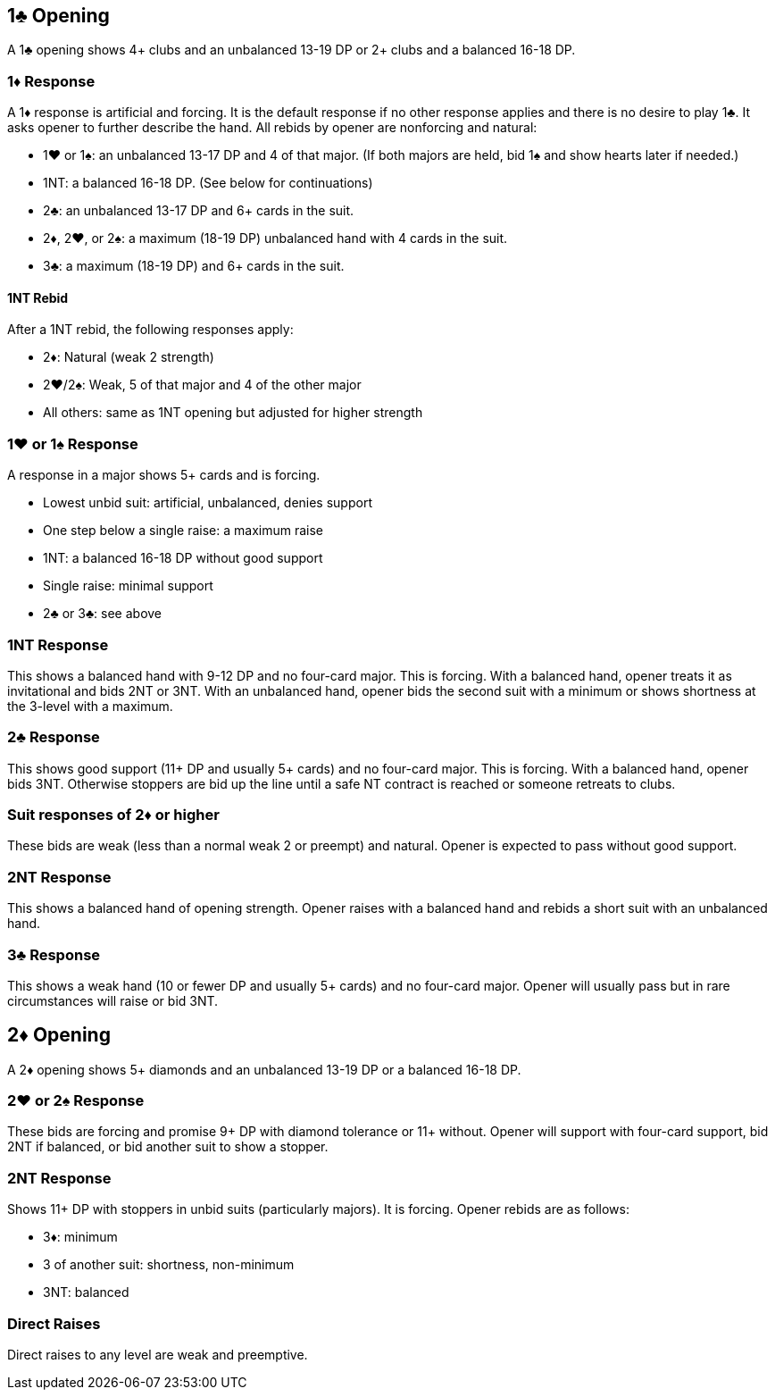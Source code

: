 ﻿## 1♣ Opening
A 1♣ opening shows 4+ clubs and an unbalanced 13-19 DP or 2+ clubs and a balanced 16-18 DP.

### 1♦ Response
A 1♦ response is artificial and forcing.
It is the default response if no other response applies and there is no desire to play 1♣. 
It asks opener to further describe the hand.
All rebids by opener are nonforcing and natural:

 * 1♥ or 1♠: an unbalanced 13-17 DP and 4 of that major. (If both majors are held, bid 1♠ and show hearts later if needed.)
 * 1NT: a balanced 16-18 DP. (See below for continuations)
 * 2♣: an unbalanced 13-17 DP and 6+ cards in the suit.
 * 2♦, 2♥, or 2♠: a maximum (18-19 DP) unbalanced hand with 4 cards in the suit. 
 * 3♣: a maximum (18-19 DP) and 6+ cards in the suit. 

#### 1NT Rebid
After a 1NT rebid, the following responses apply:

 * 2♦: Natural (weak 2 strength)
 * 2♥/2♠: Weak, 5 of that major and 4 of the other major
 * All others: same as 1NT opening but adjusted for higher strength

### 1♥ or 1♠ Response
A response in a major shows 5+ cards and is forcing.

 * Lowest unbid suit: artificial, unbalanced, denies support
 * One step below a single raise: a maximum raise
 * 1NT: a balanced 16-18 DP without good support
 * Single raise: minimal support
 * 2♣ or 3♣: see above

### 1NT Response
This shows a balanced hand with 9-12 DP and no four-card major.
This is forcing. With a balanced hand, opener treats it as invitational and bids 2NT or 3NT.
With an unbalanced hand, opener bids the second suit with a minimum or shows shortness at the 3-level with a maximum.

### 2♣ Response
This shows good support (11+ DP and usually 5+ cards) and no four-card major.
This is forcing. With a balanced hand, opener bids 3NT. 
Otherwise stoppers are bid up the line until a safe NT contract is reached or someone retreats to clubs.

### Suit responses of 2♦ or higher
These bids are weak (less than a normal weak 2 or preempt) and natural. 
Opener is expected to pass without good support.

### 2NT Response
This shows a balanced hand of opening strength.
Opener raises with a balanced hand and rebids a short suit with an unbalanced hand.

### 3♣ Response
This shows a weak hand (10 or fewer DP and usually 5+ cards) and no four-card major.
Opener will usually pass but in rare circumstances will raise or bid 3NT.

## 2♦ Opening
A 2♦ opening shows 5+ diamonds and an unbalanced 13-19 DP or a balanced 16-18 DP.

### 2♥ or 2♠ Response
These bids are forcing and promise 9+ DP with diamond tolerance or 11+ without.
Opener will support with four-card support, bid 2NT if balanced, or bid another suit to show a stopper.

### 2NT Response
Shows 11+ DP with stoppers in unbid suits (particularly majors). It is forcing. 
Opener rebids are as follows:

 * 3♦: minimum
 * 3 of another suit: shortness, non-minimum
 * 3NT: balanced
   
### Direct Raises
Direct raises to any level are weak and preemptive.

